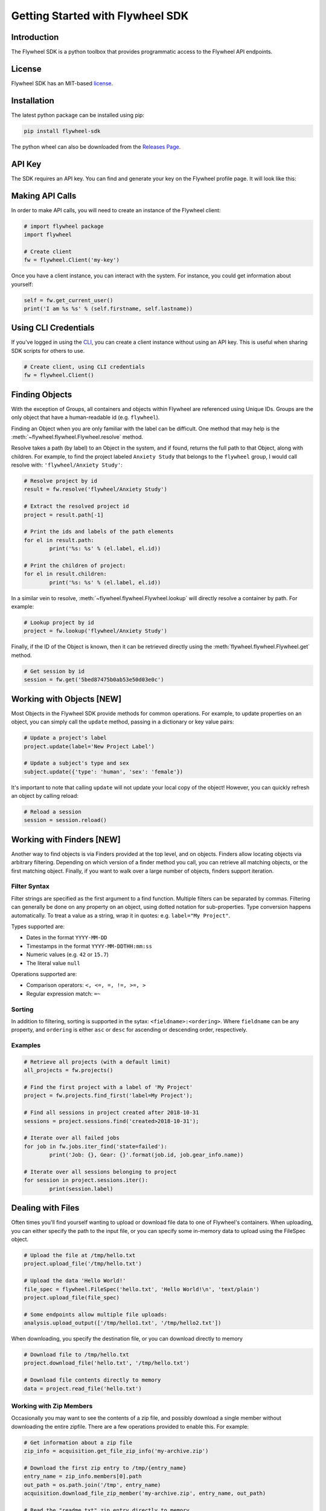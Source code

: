 Getting Started with Flywheel SDK
*********************************

Introduction
------------
The Flywheel SDK is a python toolbox that provides programmatic 
access to the Flywheel API endpoints.

License
-------
Flywheel SDK has an MIT-based `license <https://github.com/flywheel-io/core/blob/master/LICENSE>`_.

Installation
------------
The latest python package can be installed using pip:

.. code-block:: bash

	pip install flywheel-sdk

The python wheel can also be downloaded from the `Releases Page <https://github.com/flywheel-io/core/releases>`_.

API Key
-------
The SDK requires an API key. You can find and generate your key on the Flywheel profile page. It will look like this:

.. image:: /../../../static/images/api-key.png

Making API Calls
----------------
In order to make API calls, you will need to create an instance of the Flywheel client:

.. code-block:: python

	# import flywheel package
	import flywheel

	# Create client
	fw = flywheel.Client('my-key')

Once you have a client instance, you can interact with the system. For instance, you could get information about yourself:

.. code-block:: python

	self = fw.get_current_user()
	print('I am %s %s' % (self.firstname, self.lastname))

Using CLI Credentials
---------------------
If you've logged in using the `CLI <https://docs.flywheel.io/display/EM/CLI+-+Installation>`_, you can create a client
instance without using an API key. This is useful when sharing SDK scripts for others to use.

.. code-block:: python

	# Create client, using CLI credentials
	fw = flywheel.Client()

Finding Objects
---------------
With the exception of Groups, all containers and objects within Flywheel are referenced using Unique IDs.
Groups are the only object that have a human-readable id (e.g. ``flywheel``).

Finding an Object when you are only familiar with the label can be difficult. One method that may
help is the :meth:`~flywheel.flywheel.Flywheel.resolve` method.

Resolve takes a path (by label) to an Object in the system, and if found, returns the full path to that Object,
along with children. For example, to find the project labeled ``Anxiety Study`` that belongs to the ``flywheel``
group, I would call resolve with: ``'flywheel/Anxiety Study'``:

.. code-block:: python

	# Resolve project by id
	result = fw.resolve('flywheel/Anxiety Study')

	# Extract the resolved project id
	project = result.path[-1]

	# Print the ids and labels of the path elements
	for el in result.path:
		print('%s: %s' % (el.label, el.id))

	# Print the children of project:
	for el in result.children:
		print('%s: %s' % (el.label, el.id))

In a similar vein to resolve, :meth:`~flywheel.flywheel.Flywheel.lookup` will directly resolve a container by path. For example:

.. code-block:: python

	# Lookup project by id
	project = fw.lookup('flywheel/Anxiety Study')

Finally, if the ID of the Object is known, then it can be retrieved directly using the :meth:`flywheel.flywheel.Flywheel.get` method.

.. code-block:: python

	# Get session by id
	session = fw.get('5bed87475b0ab53e50d03e0c')

Working with Objects [NEW]
--------------------------
Most Objects in the Flywheel SDK provide methods for common operations. For example, to update properties on an object,
you can simply call the ``update`` method, passing in a dictionary or key value pairs:

.. code-block:: python

	# Update a project's label
	project.update(label='New Project Label')

	# Update a subject's type and sex
	subject.update({'type': 'human', 'sex': 'female'})

It's important to note that calling ``update`` will not update your local copy of the object! However, you can
quickly refresh an object by calling reload:

.. code-block:: python

	# Reload a session
	session = session.reload()

Working with Finders [NEW]
--------------------------
Another way to find objects is via Finders provided at the top level, and on objects. Finders allow locating objects
via arbitrary filtering. Depending on which version of a finder method you call, you can retrieve all matching objects,
or the first matching object. Finally, if you want to walk over a large number of objects, finders support iteration.

Filter Syntax
+++++++++++++
Filter strings are specified as the first argument to a find function. Multiple filters can be separated by commas.
Filtering can generally be done on any property on an object, using dotted notation for sub-properties.
Type conversion happens automatically. To treat a value as a string, wrap it in quotes: e.g. ``label="My Project"``.

Types supported are:

* Dates in the format ``YYYY-MM-DD``
* Timestamps in the format ``YYYY-MM-DDTHH:mm:ss``
* Numeric values (e.g. ``42`` or ``15.7``)
* The literal value ``null``

Operations supported are:

* Comparison operators: ``<, <=, =, !=, >=, >``
* Regular expression match: ``=~``

Sorting
+++++++
In addition to filtering, sorting is supported in the sytax: ``<fieldname>:<ordering>``.
Where ``fieldname`` can be any property, and ``ordering`` is either ``asc`` or ``desc``
for ascending or descending order, respectively.

Examples
++++++++

.. code-block:: python

	# Retrieve all projects (with a default limit)
	all_projects = fw.projects()

	# Find the first project with a label of 'My Project'
	project = fw.projects.find_first('label=My Project');

	# Find all sessions in project created after 2018-10-31
	sessions = project.sessions.find('created>2018-10-31');

	# Iterate over all failed jobs
	for job in fw.jobs.iter_find('state=failed'):
		print('Job: {}, Gear: {}'.format(job.id, job.gear_info.name))

	# Iterate over all sessions belonging to project
	for session in project.sessions.iter():
		print(session.label)

.. _dealing-with-files:

Dealing with Files
------------------
Often times you'll find yourself wanting to upload or download file data to one of Flywheel's containers. When uploading,
you can either specify the path to the input file, or you can specify some in-memory data to upload using the FileSpec object.

.. code-block:: python

	# Upload the file at /tmp/hello.txt
	project.upload_file('/tmp/hello.txt')

	# Upload the data 'Hello World!'
	file_spec = flywheel.FileSpec('hello.txt', 'Hello World!\n', 'text/plain')
	project.upload_file(file_spec)

	# Some endpoints allow multiple file uploads:
	analysis.upload_output(['/tmp/hello1.txt', '/tmp/hello2.txt'])

When downloading, you specify the destination file, or you can download directly to memory

.. code-block:: python

	# Download file to /tmp/hello.txt
	project.download_file('hello.txt', '/tmp/hello.txt')

	# Download file contents directly to memory
	data = project.read_file('hello.txt')

Working with Zip Members
++++++++++++++++++++++++
Occasionally you may want to see the contents of a zip file, and possibly download a single member without downloading
the entire zipfile. There are a few operations provided to enable this. For example:

.. code-block:: python

	# Get information about a zip file
	zip_info = acquisition.get_file_zip_info('my-archive.zip')

	# Download the first zip entry to /tmp/{entry_name}
	entry_name = zip_info.members[0].path
	out_path = os.path.join('/tmp', entry_name)
	acquisition.download_file_zip_member('my-archive.zip', entry_name, out_path)

	# Read the "readme.txt" zip entry directly to memory
	zip_data = acquisition.read_file_zip_member('my-archive.zip', 'readme.txt')


Handling Exceptions
-------------------
When an error is encountered while accessing an endpoint, an :class:`flywheel.rest.ApiException` is thrown. 
The ApiException will typically have a ``status`` which is the HTTP Status Code (e.g. 404) and a ``reason`` 
(e.g. Not Found).

For example:

.. code-block:: python

	try:
	  project = fw.get_project('NON_EXISTENT_ID')
	except flywheel.ApiException as e:
	  print('API Error: %d -- %s' % (e.status, e.reason))
